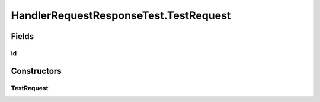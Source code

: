 .. java:import:: java.util.concurrent Semaphore

.. java:import:: org.junit.jupiter.api Test

HandlerRequestResponseTest.TestRequest
======================================

.. java:package:: se.sics.kompics
   :noindex:

.. java:type:: static class TestRequest extends Request
   :outertype: HandlerRequestResponseTest

Fields
------
id
^^

.. java:field:: final int id
   :outertype: HandlerRequestResponseTest.TestRequest

Constructors
------------
TestRequest
^^^^^^^^^^^

.. java:constructor:: public TestRequest(int id)
   :outertype: HandlerRequestResponseTest.TestRequest

